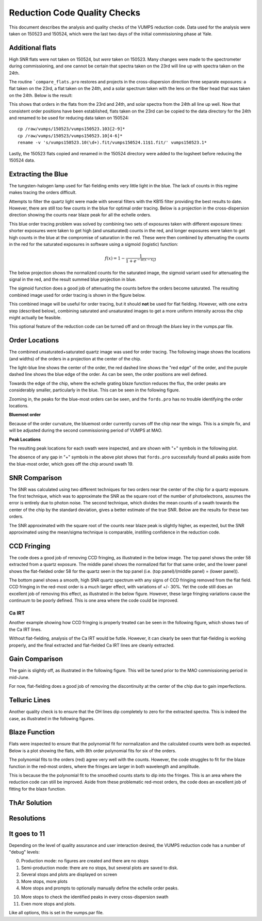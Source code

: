 =============================
Reduction Code Quality Checks
=============================

This document describes the analysis and quality checks
of the VUMPS reduction code. Data used for the analysis
were taken on 150523 and 150524, which were the last two
days of the initial commissioning phase at Yale.

Additional flats
================

High SNR flats were not taken on 150524, but *were* taken on 150523. Many changes were made to the spectrometer during commissioning, and one cannot be certain that spectra taken on the 23rd will line up with spectra taken on the 24th.

The routine ```compare_flats.pro`` restores and projects in the cross-dispersion direction three separate exposures: a flat taken on the 23rd, a flat taken on the 24th, and a solar spectrum taken with the lens on the fiber head that was taken on the 24th. Below is the result:

.. image:: figures/compare_flats.png
  :width: 90%

This shows that orders in the flats from the 23rd and 24th, and solar spectra from the 24th all line up well. Now that consistent order positions have been established, flats taken on the 23rd can be copied to the data directory for the 24th and renamed to be used for reducing data taken on 150524:

::

    cp /raw/vumps/150523/vumps150523.103[2-9]*
    cp /raw/vumps/150523/vumps150523.10[4-6]*
    rename -v 's/vumps150523.10(\d+).fit/vumps150524.11$1.fit/' vumps150523.1*

Lastly, the 150523 flats copied and renamed in the 150524 directory were added to the logsheet before reducing the 150524 data.

Extracting the Blue
===================

The tungsten-halogen lamp used for flat-fielding emits very little light in the blue. The lack of counts in this regime makes tracing the orders difficult.

.. image:: https://www.thorlabs.com/images/TabImages/QTH10_Spectrum_400.gif
  :width: 90%

Attempts to filter the quartz light were made with several filters with the KB15 filter providing the best results to date. However, there are still too few counts in the blue for optimal order tracing. Below is a projection in the cross-dispersion direction showing the counts near blaze peak for all the echelle orders.

.. image:: figures/red_sum.png
  :width: 90%

This blue order tracing problem was solved by combining two sets of exposures taken with different exposure times: shorter exposures were taken to get high (and unsaturated) counts in the red, and longer exposures were taken to get high counts in the blue at the compromise of saturation in the red. These were then combined by attenuating the counts in the red for the saturated exposures in software using a sigmoid (logistic) function:

  .. math::

      f(x) = 1 - \frac{1}{1 + e^{-\alpha(x - x_0)}}

The below projection shows the normalized counts for the saturated image, the sigmoid variant used for attenuating the signal in the red, and the result summed blue projection in blue.

.. image:: figures/blue_sum.png
  :width: 90%

The sigmoid function does a good job of attenuating the counts before the orders become saturated. The resulting combined image used for order tracing is shown in the figure below.

.. image:: figures/output_ord_img.png
  :width: 90%

This combined image will be useful for order tracing, but it should **not** be used for flat fielding. However, with one extra step (described below), combining saturated and unsaturated images to get a more uniform intensity across the chip might actually be feasible.

This optional feature of the reduction code can be turned off and on through the `blues` key in the vumps.par file.

Order Locations
===============

The combined unsaturated+saturated quartz image was used for order tracing. The following image shows the locations (and widths) of the orders in a projection at the center of the chip.

.. image:: figures/central_swath30-1.png
  :width: 90%

The light-blue line shows the center of the order, the red dashed line shows the "red edge" of the order, and the purple dashed line shows the blue edge of the order. As can be seen, the order positions are well defined.

Towards the edge of the chip, where the echelle grating blaze function reduces the flux, the order peaks are considerably smaller, particularly in the blue. This can be seen in the following figure.

.. image:: figures/peaks_at_edge.png
  :width: 90%

Zooming in, the peaks for the blue-most orders can be seen, and the ``fords.pro`` has no trouble identifying the order locations.

.. image:: figures/peaks_at_edge_zoom.png
  :width: 90%

**Bluemost order**

Because of the order curvature, the bluemost order currently curves off the chip near the wings. This is a simple fix, and will be adjusted during the second commissioning period of VUMPS at MAO.

**Peak Locations**

The resulting peak locations for each swath were inspected, and are shown with "+" symbols in the following plot.

.. image:: figures/peak_locations.png
  :width: 90%

The absence of any gap in "+" symbols in the above plot shows that ``fords.pro`` successfully found all peaks aside from the blue-most order, which goes off the chip around swath 19.


SNR Comparison
==============

The SNR was calculated using two different techniques for two orders near the center of the chip for a quartz exposure. The first technique, which was to approximate the SNR as the square root of the number of photoelectrons, assumes the error is entirely due to photon noise. The second technique, which divides the mean counts of a swath towards the center of the chip by the standard deviation, gives a better estimate of the true SNR. Below are the results for these two orders.

.. image:: figures/snr_comp.png
  :width: 90%

.. image:: figures/snr_comp2.png
  :width: 90%

The SNR approximated with the square root of the counts near blaze peak is slightly higher, as expected, but the SNR approximated using the mean/sigma technique is comparable, instilling confidence in the reduction code.

CCD Fringing
============

The code does a good job of removing CCD fringing, as illustrated in the below image. The top panel shows the order 58 extracted from a quartz exposure. The middle panel shows the normalized flat for that same order, and the lower panel shows the flat-fielded order 58 for the quartz seen in the top panel (i.e. (top panel)/(middle panel) = (lower panel)).

.. image:: figures/ccdfringing_vumps150524.1132_Ord58.png
  :width: 90%

The bottom panel shows a smooth, high SNR quartz spectrum with any signs of CCD fringing removed from the flat field. CCD fringing in the red-most order is a much larger effect, with variations of +/- 30%. Yet the code still does an excellent job of removing this effect, as illustrated in the below figure. However, these large fringing variations cause the continuum to be poorly defined. This is one area where the code could be improved.

.. image:: figures/ccd_fringing2_vumps150524.1132_Ord82.png
  :width: 90%

Ca IRT
------

Another example showing how CCD fringing is properly treated can be seen in the following figure, which shows two of the Ca IRT lines.

.. image:: figures/cirt_ccdfring_vumps150524.1019_Ord80.png
  :width: 90%

Without flat-fielding, analysis of the Ca IRT would be futile. However, it can clearly be seen that flat-fielding is working properly, and the final extracted and flat-fielded Ca IRT lines are cleanly extracted.


Gain Comparison
===============

The gain is slightly off, as illustrated in the following figure. This will be tuned prior to the MAO commissioning period in mid-June.

.. image:: figures/gain_vumps150524.1132_Ord9.png
  :width: 90%

For now, flat-fielding does a good job of removing the discontinuity at the center of the chip due to gain imperfections.

Telluric Lines
==============

Another quality check is to ensure that the OH lines dip completely to zero for the extracted spectra. This is indeed the case, as illustrated in the following figures.

.. image:: figures/OH1_vumps150524.1019_Ord71.png
  :width: 90%

.. image:: figures/OH2_vumps150524.1019_Ord72.png
  :width: 90%

Blaze Function
==============

Flats were inspected to ensure that the polynomial fit for normalization and the calculated counts were both as expected. Below is a plot showing the flats, with 8th order polynomial fits for six of the orders.

.. image:: figures/flats4.png
  :width: 90%

The polynomial fits to the orders (red) agree very well with the counts. However, the code struggles to fit for the blaze function in the red-most orders, where the fringes are larger in both wavelength and amplitude.

.. image:: figures/flats14.png
  :width: 90%

This is because the the polynomial fit to the smoothed counts starts to dip into the fringes. This is an area where the reduction code can still be improved. Aside from these problematic red-most orders, the code does an excellent job of fitting for the blaze function.

ThAr Solution
=============

Resolutions
===========


It goes to 11
=============

Depending on the level of quality assurance and user interaction desired, the VUMPS reduction code has a number of "debug" levels:

0. Production mode: no figures are created and there are no stops
1. Semi-production mode: there are no stops, but several plots are saved to disk.
2. Several stops and plots are displayed on screen
3. More stops, more plots
4. More stops and prompts to optionally manually define the echelle order peaks.

10. More stops to check the identified peaks in every cross-dispersion swath
11. Even more stops and plots.

Like all options, this is set in the vumps.par file.
